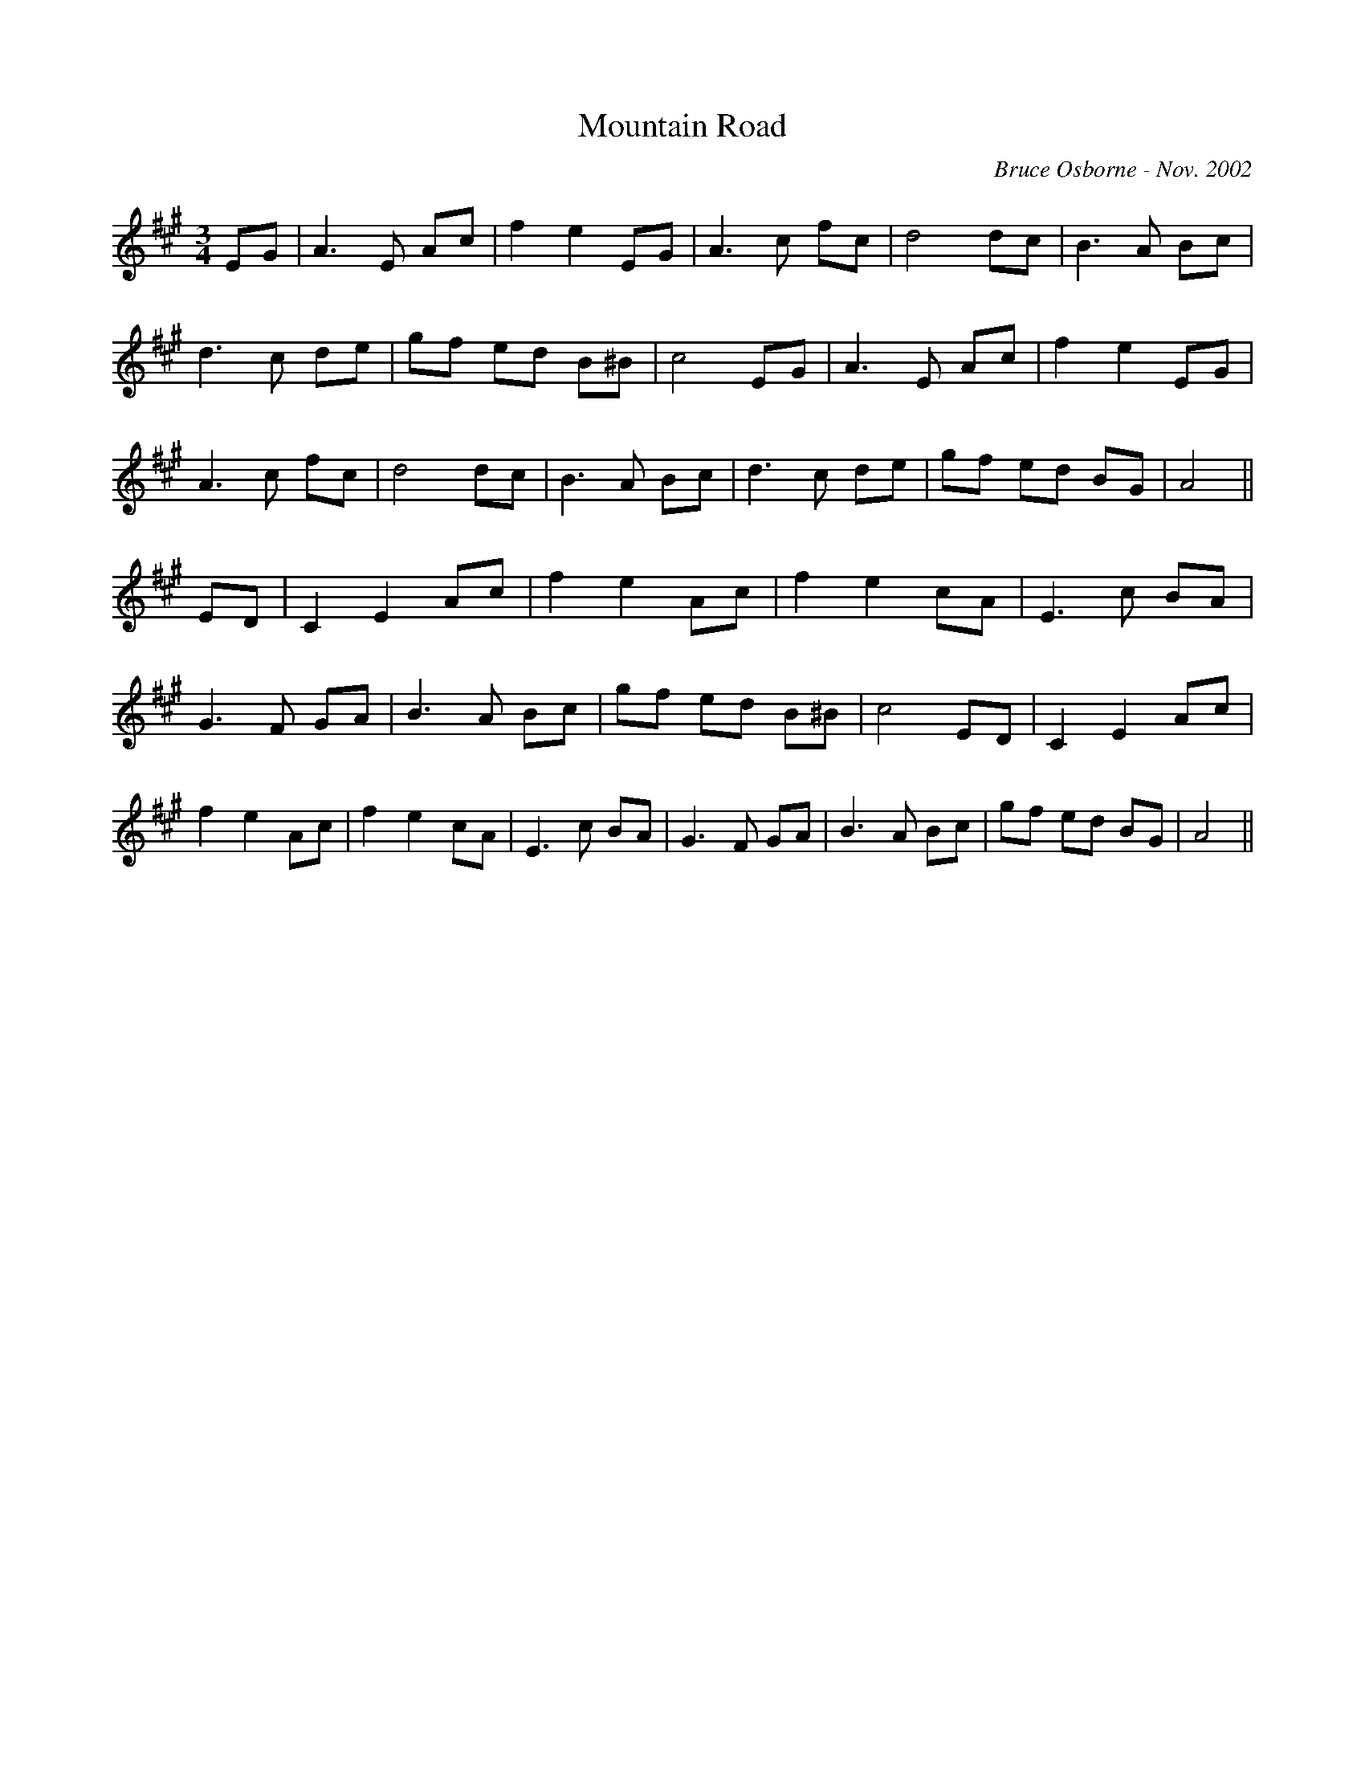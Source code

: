 X:126
T:Mountain Road 
R:
C:Bruce Osborne - Nov. 2002
Z:abc by bosborne@kos.net
M:3/4
L:1/8
K:Amaj
EG|A3 E Ac|f2 e2 EG|A3 c fc|d4 dc|\
B3 A Bc|d3 c de|gf ed B^B|c4 EG|\
A3 E Ac|f2 e2 EG|A3 c fc|d4 dc|\
B3 A Bc|d3 c de|gf ed BG|A4||\
ED|C2 E2 Ac|f2 e2 Ac|f2 e2 cA|E3 c BA|\
G3 F GA|B3 A Bc|gf ed B^B|c4 ED|\
C2 E2 Ac|f2 e2 Ac|f2 e2 cA|E3 c BA|\
G3 F GA|B3 A Bc|gf ed BG|A4||
